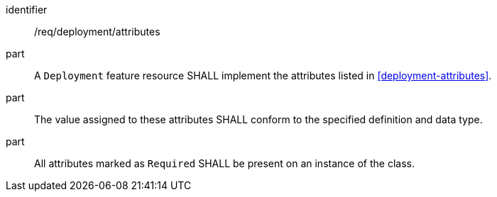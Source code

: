[requirement,model=ogc]
====
[%metadata]
identifier:: /req/deployment/attributes

part:: A `Deployment` feature resource SHALL implement the attributes listed in <<deployment-attributes>>.

part:: The value assigned to these attributes SHALL conform to the specified definition and data type.

part:: All attributes marked as `Required` SHALL be present on an instance of the class.
====
